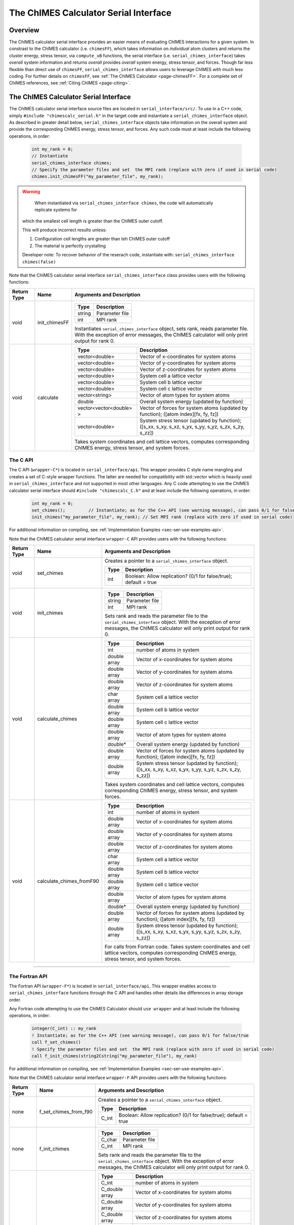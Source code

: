 .. _page-serial_interface:

The ChIMES Calculator Serial Interface
========================================

Overview
********

The ChIMES calculator serial interface provides an easier means of evaluating ChIMES interactions for a given system. In constrast to the ChIMES calculator (i.e. ``chimesFF``), which takes information on *individual* atom clusters and returns the cluster energy, stress tensor, via ``compute_xB`` functions, the serial interface (i.e. ``serial_chimes_interface``) takes *overall* system information and returns *overall* provides *overall* system energy, stress tensor, and forces. Though far less flexible than direct use of ``chimesFF``, ``serial_chimes_interface`` allows users to leverage ChIMES with much less coding. For further details on ``chimesFF``, see :ref:`The ChIMES Calculator <page-chimesFF>`. For a complete set of ChIMES references, see :ref:`Citing ChIMES <page-citing>`.


The ChIMES Calculator Serial Interface
****************************************

The ChIMES calculator serial interface source files are located in ``serial_interface/src/``. To use in a C++ code, simply ``#include "chimescalc_serial.h"`` in the target code and instantiate a ``serial_chimes_interface`` object. As described in greater detail below, ``serial_chimes_interface`` objects take information on the overall system and provide the corresponding ChIMES energy, stress tensor, and forces.  Any such code must at least include the following operations, in order:

    .. code-block:: cpp

       int my_rank = 0;
       // Instantiate
       serial_chimes_interface chimes;
       // Specify the parameter files and set  the MPI rank (replace with zero if used in serial code)
       chimes.init_chimesFF("my_parameter_file", my_rank);

.. Warning::

	When instantiated via ``serial_chimes_interface chimes``, the code will automatically replicate systems for
    which the smallest cell length is greater than the ChIMES outer cutoff.

    This will produce incorrect results unless:

    1. Configuration cell lengths are greater than teh ChIMES outer cutoff
    2. The material is perfectly crystalling

    Developer note: To recover behavior of the reserach code, instantiate with: ``serial_chimes_interface chimes(false)``

Note that the ChIMES calculator serial interface ``serial_chimes_interface`` class provides users with the following functions:

=========== =================  =================
Return Type Name               Arguments and Description
=========== =================  =================
void        init_chimesFF      =======================   =====
                               Type                      Description
                               =======================   =====
                               string                    Parameter file
                               int                       MPI rank
                               =======================   =====

                               Instantiates ``serial_chimes_interface`` object, sets rank, reads parameter file.
                               With the exception of error messages, the ChIMES calculator will only print output for rank 0.


void        calculate          =======================   =====
                               Type                      Description
                               =======================   =====
                               vector<double>            Vector of x-coordinates for system atoms
                               vector<double>            Vector of y-coordinates for system atoms
                               vector<double>            Vector of z-coordinates for system atoms
                               vector<double>            System cell a lattice vector
                               vector<double>            System cell b lattice vector
                               vector<double>            System cell c lattice vector
                               vector<string>            Vector of atom types for system atoms
                               double                    Overall system energy (updated by function)
                               vector<vector<double> >   Vector of forces for system atoms (updated by function); ([atom index][fx, fy, fz])
                               vector<double>            System stress tensor (updated by function); ([s_xx, s_xy, s_xz, s_yx, s_yy, s_yz, s_zx, s_zy, s_zz])
                               =======================   =====

                               Takes system coordinates and cell lattice vectors, computes corresponding ChIMES energy, stress tensor, and system forces.
=========== =================  =================



.. _sec-ser-c-api:

The C API
^^^^^^^^^

The C API (``wrapper-C*``) is located in ``serial_interface/api``. This wrapper provides C style name mangling and creates a  set of C-style wrapper functions. The latter are needed for compatibility with std::vector which is heavily used in ``serial_chimes_interface`` and not supported in most other languages. Any C code attempting to use the ChIMES calculator serial interface should ``#include "chimescalc_C.h"``
and at least include the following operations, in order:

    .. code-block:: cpp

       int my_rank = 0;
       set_chimes();         // Instantiate; as for the C++ API (see warning message), can pass 0/1 for false/true
       init_chimes("my_parameter_file", my_rank); // Set MPI rank (replace with zero if used in serial code)

For additional information on compiling, see :ref:`Implementation Examples <sec-ser-use-examples-api>`.

Note that the ChIMES calculator serial interface ``wrapper-C`` API provides users with the following functions:

=========== ========================    =================
Return Type Name                        Arguments and Description
=========== ========================    =================
void        set_chimes                  Creates a pointer to a ``serial_chimes_interface`` object.

                                        =======================   =====
					Type                      Description
					=======================   =====
					int                       Boolean: Allow replication? (0/1 for false/true); default = true
					=======================   =====


void        init_chimes                 =======================   =====
                                        Type                      Description
                                        =======================   =====
                                        string                    Parameter file
                                        int                       MPI rank
                                        =======================   =====

                                        Sets rank and reads the parameter file to the ``serial_chimes_interface`` object.
                                        With the exception of error messages, the ChIMES calculator will only print output for rank 0.

void        calculate_chimes            =======================   =====
                                        Type                      Description
                                        =======================   =====
                                        int                       number of atoms in system
                                        double array              Vector of x-coordinates for system atoms
                                        double array              Vector of y-coordinates for system atoms
                                        double array              Vector of z-coordinates for system atoms
                                        char  array               System cell a lattice vector
                                        double array              System cell b lattice vector
                                        double array              System cell c lattice vector
                                        double array              Vector of atom types for system atoms
                                        double*                   Overall system energy (updated by function)
                                        double array              Vector of forces for system atoms (updated by function); ([atom index][fx, fy, fz])
                                        double array              System stress tensor (updated by function); ([s_xx, s_xy, s_xz, s_yx, s_yy, s_yz, s_zx, s_zy, s_zz])
                                        =======================   =====

                                        Takes system coordinates and cell lattice vectors, computes corresponding ChIMES energy, stress tensor, and system forces.


void        calculate_chimes_fromF90    =======================   =====
                                        Type                      Description
                                        =======================   =====
                                        int                       number of atoms in system
                                        double array              Vector of x-coordinates for system atoms
                                        double array              Vector of y-coordinates for system atoms
                                        double array              Vector of z-coordinates for system atoms
                                        char  array               System cell a lattice vector
                                        double array              System cell b lattice vector
                                        double array              System cell c lattice vector
                                        double array              Vector of atom types for system atoms
                                        double*                   Overall system energy (updated by function)
                                        double array              Vector of forces for system atoms (updated by function); ([atom index][fx, fy, fz])
                                        double array              System stress tensor (updated by function); ([s_xx, s_xy, s_xz, s_yx, s_yy, s_yz, s_zx, s_zy, s_zz])
                                        =======================   =====

                                        For calls from Fortran code. Takes system coordinates and cell lattice vectors, computes corresponding ChIMES energy, stress tensor, and system forces.
=========== ========================    =================


---------------


.. _sec-ser-fortran-api:

The Fortran API
^^^^^^^^^^^^^^^

The Fortran API (``wrapper-F*``) is located in ``serial_interface/api``. This wrapper enables access to ``serial_chimes_interface`` functions
through the C API and handles other details like differences in array storage order.


Any Fortran code attempting to use the ChIMES Calculator should ``use wrapper`` and at least include the following
operations, in order:

    .. code-block:: fortran

       integer(C_int) :: my_rank
       ! Instantiate; as for the C++ API (see warning message), can pass 0/1 for false/true
       call f_set_chimes()
       ! Specify the parameter files and set  the MPI rank (replace with zero if used in serial code)
       call f_init_chimes(string2Cstring("my_parameter_file"), my_rank)


For additional information on compiling, see :ref:`Implementation Examples <sec-ser-use-examples-api>`.

Note that the ChIMES calculator serial interface ``wrapper-F`` API provides users with the following functions:


=========== ========================    =================
Return Type Name                        Arguments and Description
=========== ========================    =================
none        f_set_chimes_from_f90       Creates a pointer to a ``serial_chimes_interface`` object.

                                        =======================   =====
					Type                      Description
					=======================   =====
					C_int                     Boolean: Allow replication? (0/1 for false/true); default = true
                                        =======================   =====

none        f_init_chimes               =======================   =====
                                        Type                      Description
                                        =======================   =====
                                        C_char                    Parameter file
                                        C_int                     MPI rank
                                        =======================   =====

                                        Sets rank and reads the parameter file to the ``serial_chimes_interface`` object.
                                        With the exception of error messages, the ChIMES calculator will only print output for rank 0.


void        f_calculate_chimes          =======================   =====
                                        Type                      Description
                                        =======================   =====
                                        C_int                       number of atoms in system
                                        C_double array              Vector of x-coordinates for system atoms
                                        C_double array              Vector of y-coordinates for system atoms
                                        C_double array              Vector of z-coordinates for system atoms
                                        C_char  array               System cell a lattice vector
                                        C_double array              System cell b lattice vector
                                        C_double array              System cell c lattice vector
                                        C_double array              Vector of atom types for system atoms
                                        C_double*                   Overall system energy (updated by function)
                                        C_double array              Vector of forces for system atoms (updated by function); ([atom index][fx, fy, fz])
                                        C_double array              System stress tensor (updated by function); ([s_xx, s_xy, s_xz, s_yx, s_yy, s_yz, s_zx, s_zy, s_zz])
                                        =======================   =====

                                        Takes system coordinates and cell lattice vectors, computes corresponding ChIMES energy, stress tensor, and system forces.

C_string    string2Cstring              ======   ===
                                        Type     Description
                                        ======   ===
                                        string   Any text
                                        ======   ===

                                        Converts a Fortran string to a C_string
=========== ========================    =================



.. _sec-ser-python-api:

The Python API
^^^^^^^^^^^^^^

The Python API (``wrapper_py*``) is located in ``serial_interface/api``. Like the Fortran API, this wrapper enables access to
``serial_chimes_interface`` functions through the C API, via ctypes.

Any python code attempting to use the ChIMES Calculator should ``import wrapper_py`` and at least include the following
operations, in order:

    .. code-block:: python

       # Associate the wrapper with a compiled C API library file
       wrapper_py.chimes_wrapper = wrapper_py.init_chimes_wrapper("lib-C_wrapper-serial_interface.so")
       # Instantiate; as for the C++ API (see warning message), can pass 0/1 for false/true
       wrapper_py.set_chimes()
       # Read the parameter file, set MPI rank to 0 (i.e. no MPI used)
       wrapper_py.init_chimes("my_parameter_file", 0)


For additional information on compiling (i.e. generation of ``lib-C_wrapper-serial_interface.so``), see :ref:`Implementation Examples <sec-ser-use-examples-api>`.

Note that the ChIMES calculator serial interface ``wrapper_py`` API provides users with the following functions:


=============== ========================    =================
Return Type      Name                        Arguments and Description
=============== ========================    =================
See description init_chimes_wrapper         =======================   =====
                                            Type                      Description
                                            =======================   =====
                                            string                    Library name
                                            =======================   =====

                                            Associate ctypes.CDLL (i.e. the return type) with a the compiled ChIMES calculator serial interface C-library.


void            set_chimes                  Creates a pointer to a ``serial_chimes_interface`` object.

                                            =======================   =====
                                            Type                      Description
                                            =======================   =====
                                            bool                      Allow replication? ; default = true
                                            =======================   =====


void            init_chimes                 =======================   =====
                                            Type                      Description
                                            =======================   =====
                                            string                    Parameter file
                                            int                       MPI rank
                                            =======================   =====

                                            Sets rank and reads the parameter file to the ``serial_chimes_interface`` object.
                                            With the exception of error messages, the ChIMES calculator will only print output for rank 0.

See description calculate_chimes            =======================   =====
                                            Type (input)              Description
                                            =======================   =====
                                            int                       number of atoms in system
                                            float list                Vector of x-coordinates for system atoms
                                            float list                Vector of y-coordinates for system atoms
                                            float list                Vector of z-coordinates for system atoms
                                            str list                  System cell a lattice vector
                                            float list                System cell b lattice vector
                                            float list                System cell c lattice vector
                                            float list                Vector of atom types for system atoms
                                            float                     Overall system energy
                                            float list                Vector of forces for system atoms ([atom index][fx, fy, fz])
                                            float list                System stress tensor ([s_xx, s_xy, s_xz, s_yx, s_yy, s_yz, s_zx, s_zy, s_zz])
                                            =======================   =====

                                            Takes system coordinates and cell lattice vectors, computes corresponding ChIMES energy, stress tensor, and system forces.

                                            =======================   =====
                                            Type (return)             Description
                                            =======================   =====
                                            float list                List of x-force components for system atoms
                                            float list                List of y-force components for system atoms
                                            float list                List of z-force components for system atoms
                                            float list                System stress tensor [s_xx, s_xy, s_xz, s_yx, s_yy, s_yz, s_zx, s_zy, s_zz]
                                            float                     System energy
                                            =======================   =====

=============== ========================    =================






---------------

.. _sec-ser-use-examples-api:

Implementation Examples
^^^^^^^^^^^^^^^^^^^^^^^

The following codes demonstrates how ``serial_chimes_interface.{h,cpp}`` can be used to obtain the overall stress tensor, energy, and per-atom forces for a given system configuration using C, C++ Fortran, and Python. See the ``main.*`` files in each corresponding subdirectory of ``serial_interface/examples`` for further implementation details. Note that sample system configurations (i.e. ``*xyz`` files) and parameter files can be found in ``serial_interface/test/configurations`` and ``serial_interface/test/force_fields``, respectively.
For user generated tests, note that ``*.xyz`` files must provide lattice vectors in the comment line, e.g. lx 0.0 0.0 0.0 ly 0.0 0.0 0.0 lz. Click :ref:`here <page-units>` for an overview of ChIMES units.

.. Note::

    All implementation examples are intended to be run on Unix-based systems (e.g. Linux, OSX).

.. Warning::

     These codes are for demonstrative purposes only and come with no guarantees.

.. Note::

    All example executables can be compiled at once via ``./install.sh`` from the ``chimes_calculator`` base directory, and similarly uninstalled via ``./uninstall.sh``. However, the examples below compile via the user-generated Makefiles located in each ``examples`` subdirectory, for demonstrative purposes.


* **C Example:** The ``main`` function of this example includes the C API, ``wrapper-C.{h,cpp}``, which creates a global static pointer to a ``serial_chimes_interface`` object.
  The ``serial_chimes_interface`` pointer object is set up, i.e. by ``set_chimes()``, and used for access to ``serial_chimes_interface`` member functions, etc.

   * Navigate to ``serial_interface/examples/c``
   * Compile with: ``make all``
   * Test with: ``./C_wrapper-serial_interface <parameter file> <xyz file>``

* **C++ Example:** The ``main`` function of this example creates an instance of ``serial_chimes_interface`` (i.e. a class inheriting ``chimesFF``,
  which computes energy, per-atom forces, and stress tensor for an overall system). For additional details, see :ref:`The ChIMES Calculator <page-chimesFF>`

   * Navigate to ``serial_interface/examples/cpp``
   * Compile with: ``make all``
   * Test with: ``./CPP-interface <parameter file> <xyz file>``

* **Fortran Example:** Similar to the C example, this ``main`` function establishes a pointer to a ``serial_chimes_interface`` object via ``f_set_chimes()``.
  The ``f_set_chimes()`` function call is defined in ``wrapper-F.F90,`` a wrapper for the C API ``wrapper-C.cpp`` (i.e which facilitates C-style access to
  ``serial_chimes_interface`` member functions, etc). Actual linking is achieved at compilation. See the ``Makefile`` for details.

   * Navigate to ``serial_interface/examples/fortran``
   * Compile with: ``make all``
   * Test with: ``./fortran_wrapper-serial_interface <parameter file> <xyz file>``
   * Additional notes:

* **Python Example:** This example accesses ``serial_chimes_interface`` functions through ``wrapper_py.py``, a ctypes-based python API for access to the C API functions
  (i.e. through ``wrapper-C.cpp``). Once ``wrapper_py.py`` is imported, it is associated with a compiled C API library file, i.e. ``lib-C_wrapper-serial_interface.so`` and  can be used to access ``serial_chimes_interface`` member functions.

   * Navigate to ``serial_interface/examples/python``
   * Compile lib-C_wrapper-serial_interface.so with: ``make all``
   * Test with: python main.py <parameter file> <coordinate file>
   * Additional notes:
